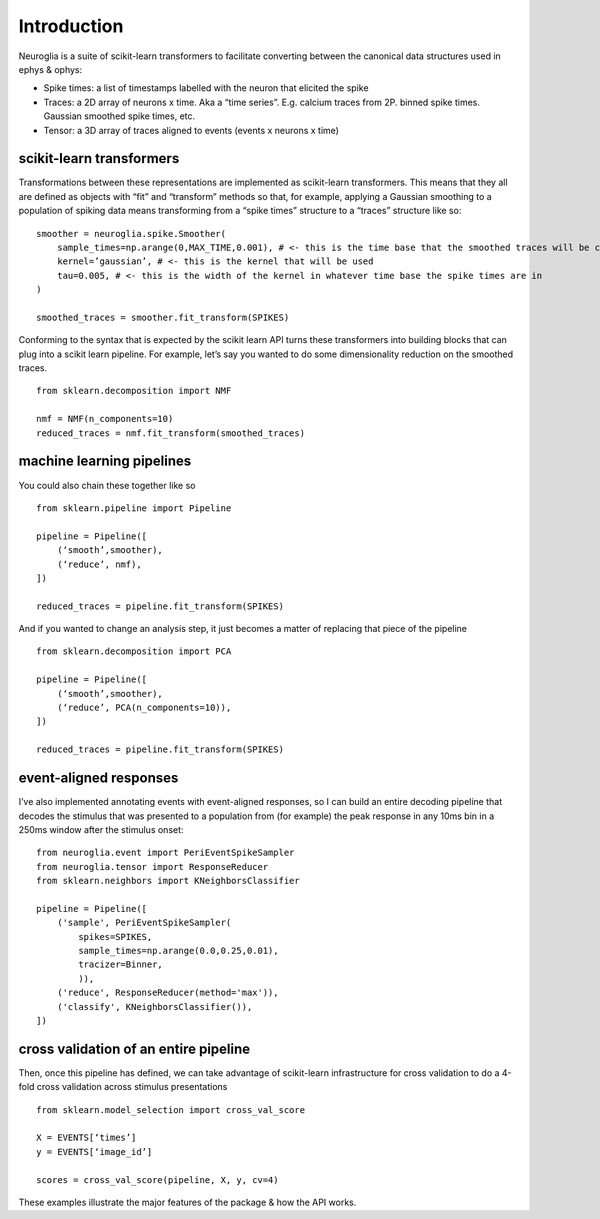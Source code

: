 .. _introduction:

Introduction
============

Neuroglia is a suite of scikit-learn transformers to facilitate converting between the canonical data structures used in ephys & ophys:

-	Spike times: a list of timestamps labelled with the neuron that elicited the spike
-	Traces: a 2D array of neurons x time. Aka a “time series”. E.g. calcium traces from 2P. binned spike times. Gaussian smoothed spike times, etc.
-	Tensor: a 3D array of traces aligned to events (events x neurons x time)

scikit-learn transformers
-------------------------

Transformations between these representations are implemented as scikit-learn transformers. This means that they all are defined as objects with “fit” and “transform” methods so that, for example, applying a Gaussian smoothing to a population of spiking data means transforming from a “spike times” structure to a “traces” structure like so:
::

    smoother = neuroglia.spike.Smoother(
        sample_times=np.arange(0,MAX_TIME,0.001), # <- this is the time base that the smoothed traces will be cast onto
        kernel=’gaussian’, # <- this is the kernel that will be used
        tau=0.005, # <- this is the width of the kernel in whatever time base the spike times are in
    )

    smoothed_traces = smoother.fit_transform(SPIKES)

Conforming to the syntax that is expected by the scikit learn API turns these transformers into building blocks that can plug into a scikit learn pipeline. For example, let’s say you wanted to do some dimensionality reduction on the smoothed traces.
::

    from sklearn.decomposition import NMF

    nmf = NMF(n_components=10)
    reduced_traces = nmf.fit_transform(smoothed_traces)

machine learning pipelines
--------------------------

You could also chain these together like so
::

    from sklearn.pipeline import Pipeline

    pipeline = Pipeline([
        (‘smooth’,smoother),
        (‘reduce’, nmf),
    ])

    reduced_traces = pipeline.fit_transform(SPIKES)

And if you wanted to change an analysis step, it just becomes a matter of replacing that piece of the pipeline
::

    from sklearn.decomposition import PCA

    pipeline = Pipeline([
        (‘smooth’,smoother),
        (‘reduce’, PCA(n_components=10)),
    ])

    reduced_traces = pipeline.fit_transform(SPIKES)


event-aligned responses
-----------------------

I’ve also implemented annotating events with event-aligned responses, so I can build an entire decoding pipeline that decodes the stimulus that was presented to a population from (for example)  the peak response in any 10ms bin in a 250ms window after the stimulus onset:
::

    from neuroglia.event import PeriEventSpikeSampler
    from neuroglia.tensor import ResponseReducer
    from sklearn.neighbors import KNeighborsClassifier

    pipeline = Pipeline([
        ('sample', PeriEventSpikeSampler(
            spikes=SPIKES,
            sample_times=np.arange(0.0,0.25,0.01),
            tracizer=Binner,
            )),
        ('reduce', ResponseReducer(method='max')),
        ('classify', KNeighborsClassifier()),
    ])

cross validation of an entire pipeline
--------------------------------------

Then, once this pipeline has defined, we can take advantage of scikit-learn infrastructure for cross validation to do a 4-fold cross validation across stimulus presentations
::

    from sklearn.model_selection import cross_val_score

    X = EVENTS[‘times’]
    y = EVENTS[‘image_id’]

    scores = cross_val_score(pipeline, X, y, cv=4)

These examples illustrate the major features of the package & how the API works.
